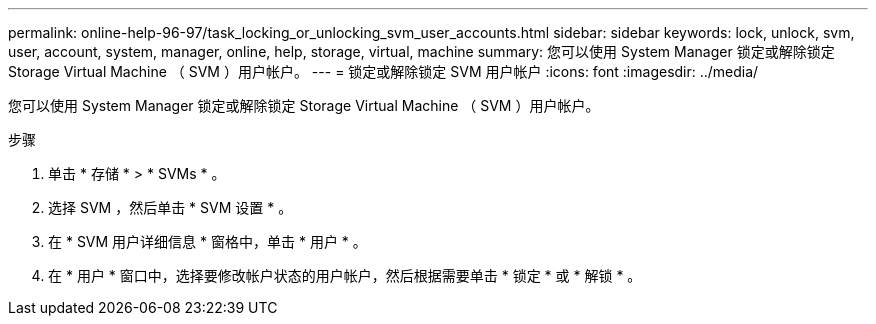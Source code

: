 ---
permalink: online-help-96-97/task_locking_or_unlocking_svm_user_accounts.html 
sidebar: sidebar 
keywords: lock, unlock, svm, user, account, system, manager, online, help, storage, virtual, machine 
summary: 您可以使用 System Manager 锁定或解除锁定 Storage Virtual Machine （ SVM ）用户帐户。 
---
= 锁定或解除锁定 SVM 用户帐户
:icons: font
:imagesdir: ../media/


[role="lead"]
您可以使用 System Manager 锁定或解除锁定 Storage Virtual Machine （ SVM ）用户帐户。

.步骤
. 单击 * 存储 * > * SVMs * 。
. 选择 SVM ，然后单击 * SVM 设置 * 。
. 在 * SVM 用户详细信息 * 窗格中，单击 * 用户 * 。
. 在 * 用户 * 窗口中，选择要修改帐户状态的用户帐户，然后根据需要单击 * 锁定 * 或 * 解锁 * 。


